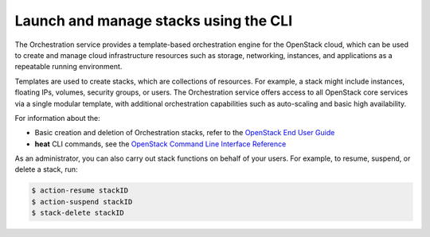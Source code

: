 ======================================
Launch and manage stacks using the CLI
======================================

The Orchestration service provides a template-based
orchestration engine for the OpenStack cloud, which
can be used to create and manage cloud infrastructure
resources such as storage, networking, instances, and
applications as a repeatable running environment.

Templates are used to create stacks, which are collections
of resources. For example, a stack might include instances,
floating IPs, volumes, security groups, or users.
The Orchestration service offers access to all OpenStack
core services via a single modular template, with additional
orchestration capabilities such as auto-scaling and basic
high availability.

For information about the:

-  Basic creation and deletion of Orchestration stacks, refer
   to the `OpenStack End User Guide <http://docs.openstack.org/user-guide/dashboard_stacks.html>`_

-  **heat** CLI commands, see the `OpenStack Command Line Interface Reference <http://docs.openstack.org/cli-reference/content/>`_

As an administrator, you can also carry out stack functions
on behalf of your users. For example, to resume, suspend,
or delete a stack, run:

.. code::

   $ action-resume stackID
   $ action-suspend stackID
   $ stack-delete stackID

